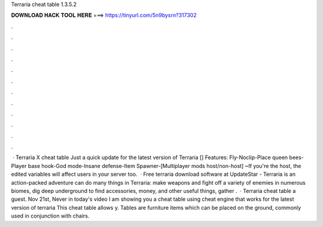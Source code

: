 Terraria cheat table 1.3.5.2

𝐃𝐎𝐖𝐍𝐋𝐎𝐀𝐃 𝐇𝐀𝐂𝐊 𝐓𝐎𝐎𝐋 𝐇𝐄𝐑𝐄 ===> https://tinyurl.com/5n9bysrn?317302

.

.

.

.

.

.

.

.

.

.

.

.

 · Terraria X cheat table Just a quick update for the latest version of Terraria [] Features: Fly-Noclip-Place queen bees-Player base hook-God mode-Insane defense-Item Spawner-[Multiplayer mods host/non-host] ~If you're the host, the edited variables will affect users in your server too.  · Free terraria download software at UpdateStar - Terraria is an action-packed adventure  can do many things in Terraria: make weapons and fight off a variety of enemies in numerous biomes, dig deep underground to find accessories, money, and other useful things, gather .  · Terraria cheat table a guest. Nov 21st, Never in today's video I am showing you a cheat table using cheat engine that works for the latest version of terraria This cheat table allows y. Tables are furniture items which can be placed on the ground, commonly used in conjunction with chairs.